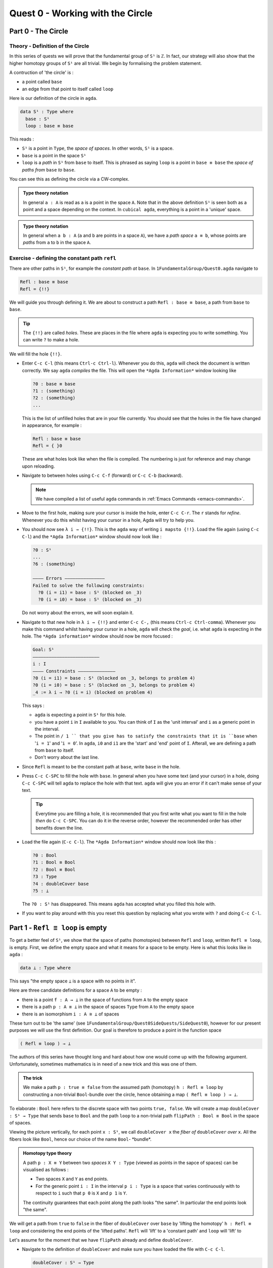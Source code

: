 .. _quest-0:

*********************************
Quest 0 - Working with the Circle
*********************************

.. _part-0:

Part 0 - The Circle
=====================================

Theory - Definition of the Circle
------------------------

In this series of quests we will prove that the fundamental group
of ``S¹`` is ``ℤ``.
In fact, our strategy will also show that the higher homotopy groups of
``S¹`` are all trivial.
We begin by formalising the problem statement.

A contruction of 'the circle' is :

- a point called ``base``
- an edge from that point to itself called ``loop``

Here is our definition of the circle in ``agda``.

.. code-block:: agda

   data S¹ : Type where
     base : S¹
     loop : base ≡ base

This reads :

* ``S¹`` is a point in ``Type``, the *space of spaces*.
  In other words, ``S¹`` is a space.
* ``base`` is a point in the space ``S¹``
* ``loop`` is a *path* in ``S¹`` from ``base`` to itself.
  This is phrased as saying ``loop`` is a point in ``base ≡ base``
  the *space of paths from* ``base`` *to* ``base``.

You can see this as defining the circle via a CW-complex.

.. admonition:: Type theory notation

   In general ``a : A`` is read as ``a`` is a point
   in the space ``A``.
   Note that in the above definition ``S¹`` is seen
   both as a point and a space depending on the context.
   In ``cubical agda``,
   everything is a point in a 'unique' space.

.. admonition:: Type theory notation

   In general when ``a b : A``
   (``a`` and ``b`` are points in a space ``A``),
   we have a *path space* ``a ≡ b``,
   whose points are *paths* from
   ``a`` to ``b`` in the space ``A``.

Exercise - defining the constant path ``refl``
----------------------------------------------

There are other paths in ``S¹``,
for example the *constant path at* ``base``.
In ``1FundamentalGroup/Quest0.agda`` navigate to

.. code-block:: agda

   Refl : base ≡ base
   Refl = {!!}

We will guide you through defining it.
We are about to construct a path ``Refl : base ≡ base``,
a path from ``base`` to ``base``.

.. tip::

   The ``{!!}`` are called *holes*.
   These are places in the file where ``agda`` is expecting
   you to write something.
   You can write ``?`` to make a hole.

We will fill the hole ``{!!}``.

* Enter ``C-c C-l`` (this means ``Ctrl-c Ctrl-l``).
  Whenever you do this, ``agda`` will check the document is written correctly.
  We say ``agda`` *compiles* the file.
  This will open the ``*Agda Information*`` window looking like

  .. code-block::

     ?0 : base ≡ base
     ?1 : (something)
     ?2 : (something)
     ...

  This is the list of unfilled holes that are in your file currently.
  You should see that the holes in the file have changed in appearance,
  for example :

  .. code-block:: agda

     Refl : base ≡ base
     Refl = { }0

  These are what holes look like when the file is compiled.
  The numbering is just for reference and may change upon reloading.
* Navigate to between holes using ``C-c C-f`` (forward)
  or ``C-c C-b`` (backward).

  .. NOTE::

     We have compiled a list of useful ``agda`` commands in
     :ref:`Emacs Commands <emacs-commands>`.

* Move to the first hole, making sure your cursor is inside the hole,
  enter ``C-c C-r``. The ``r`` stands for *refine*.
  Whenever you do this whilst having your cursor in a hole,
  Agda will try to help you.

* You should now see ``λ i → {!!}``.
  This is the ``agda`` way of writing ``i mapsto {!!}``.
  Load the file again (using ``C-c C-l``) and
  the ``*Agda Information*`` window should now look like :

  .. code-block::

     ?0 : S¹
     ...
     ?6 : (something)

     ———— Errors ———————————————
     Failed to solve the following constraints:
       ?0 (i = i1) = base : S¹ (blocked on _3)
       ?0 (i = i0) = base : S¹ (blocked on _3)

  Do not worry about the errors,
  we will soon explain it.

* Navigate to that new hole in ``λ i → {!!}`` and
  enter ``C-c C-,`` (this means ``Ctrl-c Ctrl-comma``).
  Whenever you make this command whilst having your cursor in a hole,
  ``agda`` will check the *goal*, i.e. what ``agda`` is expecting in the hole.
  The ``*Agda information*`` window should now be more focused :

  .. code-block::

     Goal: S¹
     —————————————————————————
     i : I
     ———— Constraints ——————————————
     ?0 (i = i1) = base : S¹ (blocked on _3, belongs to problem 4)
     ?0 (i = i0) = base : S¹ (blocked on _3, belongs to problem 4)
     _4 := λ i → ?0 (i = i) (blocked on problem 4)

  This says :

  * ``agda`` is expecting a point in ``S¹`` for this hole.
  * you have a point ``i`` in ``I`` available to you.
    You can think of ``I`` as the 'unit interval'
    and ``i`` as a generic point in the interval.
  * The point in ``/ 1 `` that you give has to satisfy the constraints that
    it is ``base`` when '``i = 1``' and '``i = 0``'.
    In ``agda``, ``i0`` and ``i1`` are the 'start' and 'end' point of ``I``.
    Afterall, we are defining a path from ``base`` to itself.
  * Don't worry about the last line.

* Since ``Refl`` is meant to be the constant path at ``base``,
  write ``base`` in the hole.
* Press ``C-c C-SPC`` to fill the hole with ``base``.
  In general when you have some text (and your cursor) in a hole,
  doing ``C-c C-SPC`` will tell ``agda`` to replace the hole with that text.
  ``agda`` will give you an error if it can't make sense of your text.

  .. tip::

     Everytime you are filling a hole,
     it is recommended that you first write what you want to fill
     in the hole *then* do ``C-c C-SPC``.
     You can do it in the reverse order,
     however the recommended order has other benefits down the line.

* Load the file again (``C-c C-l``).
  The ``*Agda Information*`` window should now look like this :

  .. code-block:: agda

     ?0 : Bool
     ?1 : Bool ≅ Bool
     ?2 : Bool ≡ Bool
     ?3 : Type
     ?4 : doubleCover base
     ?5 : ⊥

  The ``?0 : S¹`` has disappeared.
  This means ``agda`` has accepted what you filled this hole with.
* If you want to play around with this you reset this question
  by replacing what you wrote with ``?`` and doing
  ``C-c C-l``.

.. _part-1:

Part 1 -  ``Refl ≡ loop`` is empty
==================================

To get a better feel of ``S¹``,
we show that the space of paths (homotopies) between
``Refl`` and ``loop``, written ``Refl ≡ loop``, is empty.
First, we define the empty space and what it means for a space to be empty.
Here is what this looks like in ``agda`` :

.. code-block:: agda

   data ⊥ : Type where

This says "the empty space ``⊥`` is a space with no points in it".

Here are three candidate definitions for a space ``A`` to be empty :

* there is a point ``f : A → ⊥``
  in the space of functions from ``A`` to the empty space
* there is a path ``p : A ≡ ⊥``
  in the space of spaces ``Type`` from ``A`` to the empty space
* there is an isomorphism ``i : A ≅ ⊥`` of spaces

These turn out to be 'the same'
(see ``1FundamentalGroup/Quest0SideQuests/SideQuest0``),
however for our present purposes we will use the first definition.
Our goal is therefore to produce a point in the function space

.. code-block:: agda

   ( Refl ≡ loop ) → ⊥

The authors of this series have thought long and hard
about how one would come up with the following argument.
Unfortunately, sometimes mathematics is in need of a new trick
and this was one of them.

.. admonition:: The trick

   We make a path ``p : true ≡ false``
   from the assumed path (homotopy) ``h : Refl ≡ loop`` by
   constructing a non-trivial ``Bool``-bundle over the circle,
   hence obtaining a map ``( Refl ≡ loop ) → ⊥``.

To elaborate :
``Bool`` here refers to the discrete space with two points ``true, false``.
We will create a map ``doubleCover : S¹ → Type`` that sends
``base`` to ``Bool`` and the path ``loop`` to
a non-trivial path ``flipPath : Bool ≡ Bool`` in the space of spaces.


.. image:: image/doubleCover.png
  :width: 1000
  :alt: doubleCover

Viewing the picture vertically,
for each point ``x : S¹``,
we call ``doubleCover x`` the *fiber of* ``doubleCover`` *over* ``x``.
All the fibers look like ``Bool``, hence our choice of the name ``Bool``- \*bundle*.

.. admonition:: Homotopy type theory

   A path ``p : X ≡ Y`` between two *spaces* ``X Y : Type``
   (viewed as points in the sapce of spaces)
   can be visualised as follows :

   * Two spaces ``X`` and ``Y`` as end points.
   * For the generic point ``i : I`` in the interval
     ``p i : Type`` is a space that varies continuously with to respect to ``i``
     such that ``p 0`` is ``X`` and ``p 1`` is ``Y``.

   The continuity guarantees that each point along the path looks "the same".
   In particular the end points look "the same".

We will get a path from ``true`` to ``false``
in the fiber of ``doubleCover`` over ``base``
by 'lifting the homotopy' ``h : Refl ≡ loop`` and
considering the end points of the 'lifted paths'.
``Refl`` will 'lift' to a 'constant path' and ``loop`` will 'lift' to

.. image:: image/lifted_loops.png
  :width: 100
  :alt: liftedPaths

Let's assume for the moment that we have ``flipPath`` already and
define ``doubleCover``.

* Navigate to the definition of ``doubleCover`` and make sure
  you have loaded the file with ``C-c C-l``.

  .. code-block:: agda

     doubleCover : S¹ → Type
     doubleCover x = {!!}

* Navigate your cursor to the hole,
  write ``x`` and do ``C-c C-c``.
  The ``c`` stands for *cases*.
  You should now see two new holes :

  .. code-block:: agda

     doubleCover : S¹ → Type
     doubleCover base = {!!}
     doubleCover (loop i) = {!!}

  This means :
  ``S¹`` is made from a point ``base`` and an edge ``loop``,
  so a map out of ``S¹`` to a space is the same as choosing
  a poin admonitionan edge to map ``base`` and ``loop`` to respectively.
  Since ``loop`` is a path from ``base`` to itself,
  its image must also be a path from the image of ``base`` to itself.
* Use ``C-c C-f`` and/or ``C-c C-b`` to navigate to the first hole.
  We want to map ``base`` to ``Bool`` so
  fill the hole with ``Bool`` using ``C-c C-SPC``.
* Navigate to the second hole.
  Here ``loop i`` is a generic point in the path ``loop``,
  where ``i : I`` is a generic point of the 'unit interval'.
  We are assuming we have ``flipPath`` defined already
  and want to map ``loop`` to ``flipPath``,
  so ``loop i`` should map to a generic point in the path ``flipPath``.
  Try filling the hole.
* Once you think you are done, reload the ``agda`` file with ``C-c C-l``
  and if it doesn't complain this means there are no problems with your definition.
  Compare your definition to that in ``1FundamentalGroup/Quest0Solutions.agda``
  to check that your definition is the one we want.
  Here is a definition that ``agda`` will accept, but is *not* what we need:

  .. raw:: html

     <p>
     <details>
     <summary>Bad definition</summary>

  .. code:: agda

     doubleCover : S¹ → Type
     doubleCover base = Bool
     doubleCover (loop i) = Bool

  .. raw:: html

     </details>
     </p>


Defining ``flipPath`` is quite involved and we will do so in the following part.


Part 2 - Defining ``flipPath`` via Univalence
=============================================

In this part, we will define the path ``flipPath : Bool ≡ Bool``.
Recall the picture of ``doubleCover``.

.. image:: image/doubleCover.png
  :width: 1000
  :alt: doubleCover

This means we need ``flipPath`` to correspond to
the unique non-identity permutation of ``Bool``
that flips ``true`` and ``false``.

We proceed in steps :

1. Define the function ``Flip : Bool → Bool``.
2. Promote this to an isomorphism ``flipIso : Bool ≅ Bool``.
3. We use _univalence_ to turn ``flipIso`` into
   a path ``flipPath : Bool ≡ Bool``.
   The univalence axiom asserts that
   paths in ``Type`` - the space of spaces - correspond to
   homotopy-equivalences of spaces.
   As a corollary,
   we can make paths in ``Type`` from isomorphisms in ``Type``.

The function
------------

* In ``1FundamentalGroup/Quest0.agda``, navigate to :

.. code-block:: agda

  Flip : Bool → Bool
  Flip x = {!!}

* Write ``x`` inside the hole,
  and do ``C-c C-c`` with your cursor still inside.
  You should now see :

  .. code-block:: agda

    Flip : Bool → Bool
    Flip false = {!!}
    Flip true = {!!}

  This means :
  the space ``Bool`` is made of two points ``false, true`` and nothing else,
  so to map out of ``Bool`` it suffices
  to find images for ``false`` and ``true`` respectively.
* Since we want ``Flip`` to flip ``true`` and ``false``,
  fill the first hole with ``true`` and the second with ``false``.
* To check things have worked,
  try ``C-c C-d``. (``d`` stands for _deduce_.)
  Then ``agda`` will ask you to input an expression.
  Enter ``Flip``.
  In the ``*Agda Information*`` window,
  you should see

  .. code-block:: agda

    Bool → Bool


  This means ``agda`` recognises ``Flip`` as a well-formulated term
  and is a point in the space of maps from ``Bool`` to ``Bool``.
* We can also ask ``agda`` to compute outputs of ``Flip``.
  Try ``C-c C-n`` (``n`` stands for _normalise_),
  ``agda`` should again be asking for an expression.
  Enter ``Flip true``.
  In the ``*Agda Information*`` window, you should see ``false``, as desired.

The isomorphism
---------------

* Navigate to

  .. code-block:: agda

    flipIso : Bool ≅ Bool
    flipIso = {!!}

* Write ``iso`` in the hole and refine with ``C-c C-r``.
  You should now see

  .. code-block:: agda

    flipIso : Bool ≅ Bool
    flipIso = iso {!!} {!!} {!!} {!!}

* Check that ``agda`` expects functions ``Bool → Bool``
  to go in the first two holes.
  These are the maps back and forth which constitute the isomorphism,
  so fill them with ``Flip`` and its inverse ``Flip``.
* Check the goal of the next two holes.
  They should be

  .. code-block:: agda

    section Flip Flip

  and

  .. code-block:: agda

     retract Flip Flip

  This means we need to prove
  ``Flip`` is a right inverse and a left inverse of ``Flip``.

* Write the following so that your code looks like

  .. code-block:: agda

    flipIso : Bool ≅ Bool
    flipIso = iso Flip Flip s r where

    s : section Flip Flip
    s b = {!!}

    r : retract Flip Flip
    r b = {!!}

  The ``where`` allows you to make definitions local to the current definition,
  in the sense that you will not be able to access ``s`` and ``r`` outside this proof.
  Note that what follows ``where`` must be indented.

  .. raw:: html

     <p>
     <details>
     <summary>Skipped step</summary>

  * To find out why we put ``s b`` on the left you can try
     .. code-block::

        flipIso : Bool ≅ Bool
        flipIso = iso Flip Flip s r where

           s : section Flip Flip
           s = {!!}

           r : retract Flip Flip
           r = {!!}

  * Check the goal of the hole ``s = {!!}`` and try using ``C-c C-r``.
    It should give you ``λ x → {!!}``.
    This says it's asking for some new proof for each ``x : Bool``.
    If you check the goal you can find out what proof it wants
    and that ``x : Bool``.
  * To do a proof for each ``x : Bool``, we can also just stick
    ``x`` before the ``=`` and do away with the ``λ``.

  .. raw:: html

     </details>
     </p>

* Check the goal of the hole ``s b = {!!}``.
  In the ``*Agda Information*`` window, you should see

  .. code-block:: agda

     Goal: Flip (Flip b) ≡ b
     —————————————————————————————————
     b : Bool

  Try to prove this.

  .. raw:: html

     <p>
     <details>
     <summary>Tips</summary>

  You need to case on what ``b`` can be.
  Then for the case of ``true`` and ``false``,
  try ``C-c C-r`` to see if ``agda`` can help.

  The added benefit of having ``b`` before the ``=``
  is exactly this - that we can case on what ``b`` can be.
  This is called *pattern matching*.

  .. raw:: html

     </details>
     </p>

* Do the same for ``r b = {!!}``.
* Use ``C-c C-d`` to check that ``agda`` is okay with ``flipIso``.

The path
--------

* Navigate to

  .. code-block:: agda

    flipPath : Bool ≡ Bool
    flipPath = {!!}

* In the hole, write in ``isoToPath`` and refine with ``C-c C-r``.
  You should now have

  .. code-block:: agda

    flipPath : Bool ≡ Bool
    flipPath = isoToPath {!!}

  If you check the new hole, you should see that
  ``agda`` is expecting an isomorphism ``Bool ≅ Bool``.

  ``isoToPath`` is the function from the cubical library
  that converts isomorphisms between spaces
  into paths between the corresponding points in the space of spaces ``Type``.
* Fill in the hole with ``flipIso``
  and use ``C-c C-d`` to check ``agda`` is happy with ``flipPath``.
* Try ``C-c C-n`` with ``transport flipPath false``.
  You should get ``true`` in the ``*Agda Information*`` window.

  What ``transport`` did is it took the path ``flipPath`` in the
  space of spaces ``Type`` and followed the point ``false``
  as ``Bool`` is transformed along ``flipPath``.
  The end result is of course ``true``,
  since ``flipPath`` is the path obtained from ``flip``!

.. _part-3:

Part 3 - Lifting paths using ``doubleCover``
============================================

By the end of this page we will have shown that
``refl ≡ loop`` is an empty space.
In ``1FundamentalGroup/Quest0.agda`` locate

.. code-block:: agda

   Refl≢loop : Refl ≡ loop → ⊥
   Refl≢loop h = ?

The cubical library has the result
``true≢false : true ≡ false → ⊥``
which says that the space of paths in ``Bool``
from ``true`` to ``false`` is empty.
We will assume it here and leave the proof as a side quest,
see ``1FundamentalGroup/Quest0SideQuests/SideQuest1``.

* Load the file with ``C-c C-l`` and navigate to the hole.* Write ``true≢false`` in the hole and refine using ``C-c C-r``,
  ``agda`` knows ``true≢false`` maps to ``⊥`` so it automatically
  will make a new hole.
* Check the goal in the new hole using ``C-c C-,``
  it should be asking for a path from ``true`` to ``false``.

To give this path we need to visualise 'lifting' ``Refl``, ``loop``
and the homotopy ``h : Refl ≡ loop``
along the Boolean-bundle ``doubleCover``.
When we 'lift' ``Refl`` - starting at the point ``true : doubleCover base`` -
itwill still be a constant path at ``true``,
drawn as a dot ``true``.
When we 'lift' ``loop`` - starting at the point ``true : doubleCover base`` -
it will look like

.. image:: image/lifted_loops.png
  :width: 1000
  :alt: liftedPaths

The homotopy ``h : Refl ≡ loop`` is 'lifted'
(starting at 'lifted ``Refl``')
to some kind of surface

.. image:: image/lifted_homotopy.png
  :width: 1000
  :alt: liftedHomotopy

According to the pictures the end point of the 'lifted'
``Refl`` is ``true`` and the end point of the 'lifted' ``loop`` is ``false``.
We are interested in the end points of each
'lifted paths' in the 'lifted homotopy',
since this forms a path in the endpoint fiber ``doubleCover base``
from ``true`` to ``false``.

We can evaluate the end points of both 'lifted paths' by using
something in the cubical library (called ``subst``) which we call ``endPt``.

.. code-block:: agda

   endPt : (B : A → Type) (p : x ≡ y) (bx : B x) → B y

.. NOTE::

   It says given a bundle ``B`` over space ``A``,
   a path ``p`` from ``x : A`` to ``y : A``, and
   a point ``bx`` above ``x``,
   we can get the end point of 'lifted ``p`` starting at ``bx``'.
   So let's make the function that takes
   a path from ``base`` to ``base`` and spits out the end point
   of the 'lifted path' starting at ``true``.

.. code-block:: agda

   endPtOfTrue : (p : base ≡ base) → doubleCover base
   endPtOfTrue p = ?

Try filling in ``endPtOfTrue`` using ``endPt``
and the skills you have developed so far.
You can verify our expectation that ``endPtOfTrue Refl`` is ``true``
and ``endPtOfTrue loop`` is ``false`` using ``C-c C-n``.

Lastly we need to make the function ``endPtOfTrue``
take the path ``h : Refl ≡ loop`` to a path from ``true`` to ``false``.
In general if ``f : A → B`` is a function and ``p`` is a path
between points ``x y : A`` then we get a map ``cong f p``
from ``f x`` to ``f y``.
(Note that ``p`` here is actually a homotopy ``h``.)

.. code-block:: agda

   cong : (f : A → B) → (p : x ≡ y) → f x ≡ f y


Using ``cong`` and ``endPtOfTrue`` you should be able to complete ``Quest0``.
If you have done everything correctly you can reload ``agda`` and see that
you have no remaining goals.
